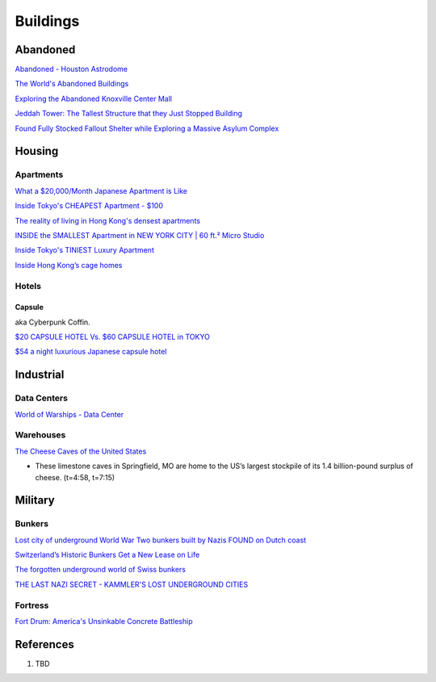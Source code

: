 .. _8vx4F7bqZM:

=======================================
Buildings
=======================================

Abandoned
=======================================

`Abandoned - Houston Astrodome <https://youtu.be/mU4lZBOpy90>`_

`The World's Abandoned Buildings <https://youtu.be/65ufokJuhYs>`_

`Exploring the Abandoned Knoxville Center Mall <https://youtu.be/i8-ez1tXEu8>`_

`Jeddah Tower: The Tallest Structure that they Just Stopped Building <https://youtu.be/Dn5sfazCbzs>`_

`Found Fully Stocked Fallout Shelter while Exploring a Massive Asylum Complex <https://youtu.be/mP7bro785hc>`_

Housing
=======================================

Apartments
---------------------------------------

`What a $20,000/Month Japanese Apartment is Like <https://youtu.be/tORfGTrr1ww>`_

`Inside Tokyo's CHEAPEST Apartment - $100 <https://youtu.be/Y9xTdu4_sgs>`_

`The reality of living in Hong Kong's densest apartments <https://youtu.be/1B-Usr7cLxg>`_

`INSIDE the SMALLEST Apartment in NEW YORK CITY | 60 ft.² Micro Studio <https://youtu.be/kUMQ-bRxOjw>`_

`Inside Tokyo's TINIEST Luxury Apartment <https://youtu.be/jZ7Bu_SDJgM>`_

`Inside Hong Kong’s cage homes <https://youtu.be/hLrFyjGZ9NU>`_


Hotels
---------------------------------------

Capsule
~~~~~~~~~~~~~~~~~~~~~~~~~~~~~~~~~~~~~~~

aka Cyberpunk Coffin.

`$20 CAPSULE HOTEL Vs. $60 CAPSULE HOTEL in TOKYO <https://youtu.be/qxdsPjHoD7I>`_

`$54 a night luxurious Japanese capsule hotel <https://youtu.be/5Hj6QM8I7OE>`_


Industrial
=======================================

Data Centers
---------------------------------------

`World of Warships - Data Center <https://youtu.be/RXwBTgPQ1KY>`_


Warehouses
---------------------------------------

`The Cheese Caves of the United States <https://youtu.be/VRCNpcmxi6Q>`_

* These limestone caves in Springfield, MO are home to the US’s largest
  stockpile of its 1.4 billion-pound surplus of cheese. (t=4:58, t=7:15)


Military
=======================================

Bunkers
---------------------------------------

`Lost city of underground World War Two bunkers built by Nazis FOUND on Dutch coast <https://www.express.co.uk/news/world/805894/World-War-Two-bunkers-lost-city-underground-Nazis-Dutch-coast>`_

`Switzerland’s Historic Bunkers Get a New Lease on Life <https://www.swissinfo.ch/eng/society/in-case-of-emergency_the-forgotten-underground-world-of-swiss-bunkers/42395820>`_

`The forgotten underground world of Swiss bunkers <https://www.swissinfo.ch/eng/society/in-case-of-emergency_the-forgotten-underground-world-of-swiss-bunkers/42395820>`_

`THE LAST NAZI SECRET - KAMMLER'S LOST UNDERGROUND CITIES <https://youtu.be/Ppdxyh8SkC0>`_


Fortress
---------------------------------------

`Fort Drum: America's Unsinkable Concrete Battleship <https://youtu.be/2RYoK0zmUM0>`_


References
=======================================

#. TBD
